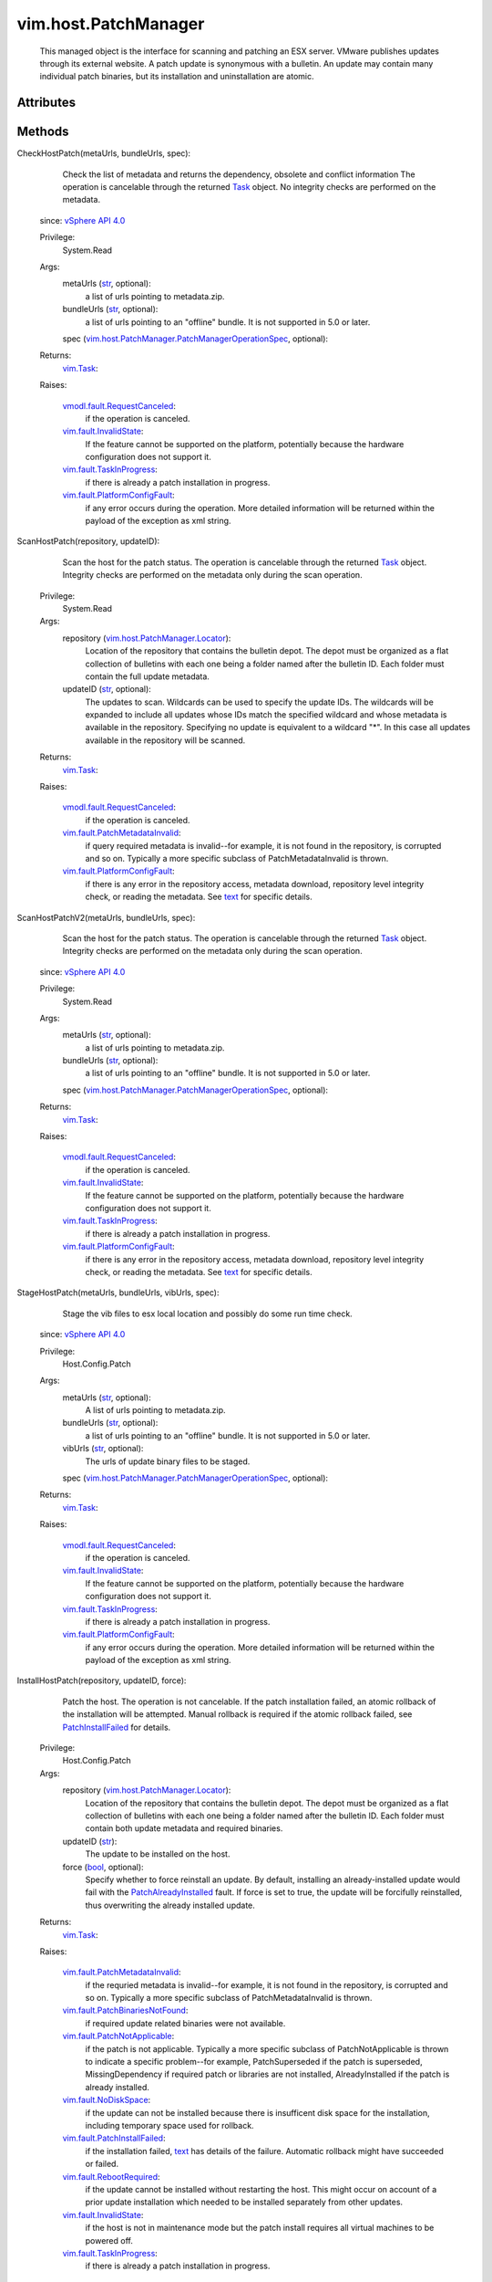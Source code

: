
vim.host.PatchManager
=====================
  This managed object is the interface for scanning and patching an ESX server. VMware publishes updates through its external website. A patch update is synonymous with a bulletin. An update may contain many individual patch binaries, but its installation and uninstallation are atomic.




Attributes
----------


Methods
-------


CheckHostPatch(metaUrls, bundleUrls, spec):
   Check the list of metadata and returns the dependency, obsolete and conflict information The operation is cancelable through the returned `Task <vim/Task.rst>`_ object. No integrity checks are performed on the metadata.
  since: `vSphere API 4.0 <vim/version.rst#vimversionversion5>`_


  Privilege:
               System.Read



  Args:
    metaUrls (`str <https://docs.python.org/2/library/stdtypes.html>`_, optional):
       a list of urls pointing to metadata.zip.


    bundleUrls (`str <https://docs.python.org/2/library/stdtypes.html>`_, optional):
       a list of urls pointing to an "offline" bundle. It is not supported in 5.0 or later.


    spec (`vim.host.PatchManager.PatchManagerOperationSpec <vim/host/PatchManager/PatchManagerOperationSpec.rst>`_, optional):




  Returns:
     `vim.Task <vim/Task.rst>`_:
         

  Raises:

    `vmodl.fault.RequestCanceled <vmodl/fault/RequestCanceled.rst>`_: 
       if the operation is canceled.

    `vim.fault.InvalidState <vim/fault/InvalidState.rst>`_: 
       If the feature cannot be supported on the platform, potentially because the hardware configuration does not support it.

    `vim.fault.TaskInProgress <vim/fault/TaskInProgress.rst>`_: 
       if there is already a patch installation in progress.

    `vim.fault.PlatformConfigFault <vim/fault/PlatformConfigFault.rst>`_: 
       if any error occurs during the operation. More detailed information will be returned within the payload of the exception as xml string.


ScanHostPatch(repository, updateID):
   Scan the host for the patch status. The operation is cancelable through the returned `Task <vim/Task.rst>`_ object. Integrity checks are performed on the metadata only during the scan operation.


  Privilege:
               System.Read



  Args:
    repository (`vim.host.PatchManager.Locator <vim/host/PatchManager/Locator.rst>`_):
       Location of the repository that contains the bulletin depot. The depot must be organized as a flat collection of bulletins with each one being a folder named after the bulletin ID. Each folder must contain the full update metadata.


    updateID (`str <https://docs.python.org/2/library/stdtypes.html>`_, optional):
       The updates to scan. Wildcards can be used to specify the update IDs. The wildcards will be expanded to include all updates whose IDs match the specified wildcard and whose metadata is available in the repository. Specifying no update is equivalent to a wildcard "*". In this case all updates available in the repository will be scanned.




  Returns:
     `vim.Task <vim/Task.rst>`_:
         

  Raises:

    `vmodl.fault.RequestCanceled <vmodl/fault/RequestCanceled.rst>`_: 
       if the operation is canceled.

    `vim.fault.PatchMetadataInvalid <vim/fault/PatchMetadataInvalid.rst>`_: 
       if query required metadata is invalid--for example, it is not found in the repository, is corrupted and so on. Typically a more specific subclass of PatchMetadataInvalid is thrown.

    `vim.fault.PlatformConfigFault <vim/fault/PlatformConfigFault.rst>`_: 
       if there is any error in the repository access, metadata download, repository level integrity check, or reading the metadata. See `text <vim/fault/PlatformConfigFault.rst#text>`_ for specific details.


ScanHostPatchV2(metaUrls, bundleUrls, spec):
   Scan the host for the patch status. The operation is cancelable through the returned `Task <vim/Task.rst>`_ object. Integrity checks are performed on the metadata only during the scan operation.
  since: `vSphere API 4.0 <vim/version.rst#vimversionversion5>`_


  Privilege:
               System.Read



  Args:
    metaUrls (`str <https://docs.python.org/2/library/stdtypes.html>`_, optional):
       a list of urls pointing to metadata.zip.


    bundleUrls (`str <https://docs.python.org/2/library/stdtypes.html>`_, optional):
       a list of urls pointing to an "offline" bundle. It is not supported in 5.0 or later.


    spec (`vim.host.PatchManager.PatchManagerOperationSpec <vim/host/PatchManager/PatchManagerOperationSpec.rst>`_, optional):




  Returns:
     `vim.Task <vim/Task.rst>`_:
         

  Raises:

    `vmodl.fault.RequestCanceled <vmodl/fault/RequestCanceled.rst>`_: 
       if the operation is canceled.

    `vim.fault.InvalidState <vim/fault/InvalidState.rst>`_: 
       If the feature cannot be supported on the platform, potentially because the hardware configuration does not support it.

    `vim.fault.TaskInProgress <vim/fault/TaskInProgress.rst>`_: 
       if there is already a patch installation in progress.

    `vim.fault.PlatformConfigFault <vim/fault/PlatformConfigFault.rst>`_: 
       if there is any error in the repository access, metadata download, repository level integrity check, or reading the metadata. See `text <vim/fault/PlatformConfigFault.rst#text>`_ for specific details.


StageHostPatch(metaUrls, bundleUrls, vibUrls, spec):
   Stage the vib files to esx local location and possibly do some run time check.
  since: `vSphere API 4.0 <vim/version.rst#vimversionversion5>`_


  Privilege:
               Host.Config.Patch



  Args:
    metaUrls (`str <https://docs.python.org/2/library/stdtypes.html>`_, optional):
       A list of urls pointing to metadata.zip.


    bundleUrls (`str <https://docs.python.org/2/library/stdtypes.html>`_, optional):
       a list of urls pointing to an "offline" bundle. It is not supported in 5.0 or later.


    vibUrls (`str <https://docs.python.org/2/library/stdtypes.html>`_, optional):
       The urls of update binary files to be staged.


    spec (`vim.host.PatchManager.PatchManagerOperationSpec <vim/host/PatchManager/PatchManagerOperationSpec.rst>`_, optional):




  Returns:
     `vim.Task <vim/Task.rst>`_:
         

  Raises:

    `vmodl.fault.RequestCanceled <vmodl/fault/RequestCanceled.rst>`_: 
       if the operation is canceled.

    `vim.fault.InvalidState <vim/fault/InvalidState.rst>`_: 
       If the feature cannot be supported on the platform, potentially because the hardware configuration does not support it.

    `vim.fault.TaskInProgress <vim/fault/TaskInProgress.rst>`_: 
       if there is already a patch installation in progress.

    `vim.fault.PlatformConfigFault <vim/fault/PlatformConfigFault.rst>`_: 
       if any error occurs during the operation. More detailed information will be returned within the payload of the exception as xml string.


InstallHostPatch(repository, updateID, force):
   Patch the host. The operation is not cancelable. If the patch installation failed, an atomic rollback of the installation will be attempted. Manual rollback is required if the atomic rollback failed, see `PatchInstallFailed <vim/fault/PatchInstallFailed.rst>`_ for details.


  Privilege:
               Host.Config.Patch



  Args:
    repository (`vim.host.PatchManager.Locator <vim/host/PatchManager/Locator.rst>`_):
       Location of the repository that contains the bulletin depot. The depot must be organized as a flat collection of bulletins with each one being a folder named after the bulletin ID. Each folder must contain both update metadata and required binaries.


    updateID (`str <https://docs.python.org/2/library/stdtypes.html>`_):
       The update to be installed on the host.


    force (`bool <https://docs.python.org/2/library/stdtypes.html>`_, optional):
       Specify whether to force reinstall an update. By default, installing an already-installed update would fail with the `PatchAlreadyInstalled <vim/fault/PatchAlreadyInstalled.rst>`_ fault. If force is set to true, the update will be forcifully reinstalled, thus overwriting the already installed update.




  Returns:
     `vim.Task <vim/Task.rst>`_:
         

  Raises:

    `vim.fault.PatchMetadataInvalid <vim/fault/PatchMetadataInvalid.rst>`_: 
       if the requried metadata is invalid--for example, it is not found in the repository, is corrupted and so on. Typically a more specific subclass of PatchMetadataInvalid is thrown.

    `vim.fault.PatchBinariesNotFound <vim/fault/PatchBinariesNotFound.rst>`_: 
       if required update related binaries were not available.

    `vim.fault.PatchNotApplicable <vim/fault/PatchNotApplicable.rst>`_: 
       if the patch is not applicable. Typically a more specific subclass of PatchNotApplicable is thrown to indicate a specific problem--for example, PatchSuperseded if the patch is superseded, MissingDependency if required patch or libraries are not installed, AlreadyInstalled if the patch is already installed.

    `vim.fault.NoDiskSpace <vim/fault/NoDiskSpace.rst>`_: 
       if the update can not be installed because there is insufficent disk space for the installation, including temporary space used for rollback.

    `vim.fault.PatchInstallFailed <vim/fault/PatchInstallFailed.rst>`_: 
       if the installation failed, `text <vim/fault/PlatformConfigFault.rst#text>`_ has details of the failure. Automatic rollback might have succeeded or failed.

    `vim.fault.RebootRequired <vim/fault/RebootRequired.rst>`_: 
       if the update cannot be installed without restarting the host. This might occur on account of a prior update installation which needed to be installed separately from other updates.

    `vim.fault.InvalidState <vim/fault/InvalidState.rst>`_: 
       if the host is not in maintenance mode but the patch install requires all virtual machines to be powered off.

    `vim.fault.TaskInProgress <vim/fault/TaskInProgress.rst>`_: 
       if there is already a patch installation in progress.


InstallHostPatchV2(metaUrls, bundleUrls, vibUrls, spec):
   Patch the host. The operation is not cancelable. If the patch installation failed, an atomic rollback of the installation will be attempted. Manual rollback is required if the atomic rollback failed, see `PatchInstallFailed <vim/fault/PatchInstallFailed.rst>`_ for details.
  since: `vSphere API 4.0 <vim/version.rst#vimversionversion5>`_


  Privilege:
               Host.Config.Patch



  Args:
    metaUrls (`str <https://docs.python.org/2/library/stdtypes.html>`_, optional):
       A list of urls pointing to metadata.zip.


    bundleUrls (`str <https://docs.python.org/2/library/stdtypes.html>`_, optional):
       a list of urls pointing to an "offline" bundle. It is not supported in 5.0 or later.


    vibUrls (`str <https://docs.python.org/2/library/stdtypes.html>`_, optional):
       The urls of update binary files to be installed.


    spec (`vim.host.PatchManager.PatchManagerOperationSpec <vim/host/PatchManager/PatchManagerOperationSpec.rst>`_, optional):




  Returns:
     `vim.Task <vim/Task.rst>`_:
         

  Raises:

    `vmodl.fault.RequestCanceled <vmodl/fault/RequestCanceled.rst>`_: 
       Thrown if the operation is canceled.

    `vim.fault.InvalidState <vim/fault/InvalidState.rst>`_: 
       If the feature cannot be supported on the platform, potentially because the hardware configuration does not support it.

    `vim.fault.TaskInProgress <vim/fault/TaskInProgress.rst>`_: 
       if there is already a patch installation in progress.

    `vim.fault.PlatformConfigFault <vim/fault/PlatformConfigFault.rst>`_: 
       vim.fault.PlatformConfigFault


UninstallHostPatch(bulletinIds, spec):
   Uninstall patch from the host. The operation is not cancelable.
  since: `vSphere API 4.0 <vim/version.rst#vimversionversion5>`_


  Privilege:
               Host.Config.Patch



  Args:
    bulletinIds (`str <https://docs.python.org/2/library/stdtypes.html>`_, optional):
       A list of bulletin IDs to be removed.


    spec (`vim.host.PatchManager.PatchManagerOperationSpec <vim/host/PatchManager/PatchManagerOperationSpec.rst>`_, optional):




  Returns:
     `vim.Task <vim/Task.rst>`_:
         

  Raises:

    `vim.fault.InvalidState <vim/fault/InvalidState.rst>`_: 
       If the feature cannot be supported on the platform, potentially because the hardware configuration does not support it.

    `vim.fault.TaskInProgress <vim/fault/TaskInProgress.rst>`_: 
       if there is already a patch installation in progress.

    `vim.fault.PlatformConfigFault <vim/fault/PlatformConfigFault.rst>`_: 
       vim.fault.PlatformConfigFault


QueryHostPatch(spec):
   Query the host for installed bulletins.
  since: `vSphere API 4.0 <vim/version.rst#vimversionversion5>`_


  Privilege:
               System.Read



  Args:
    spec (`vim.host.PatchManager.PatchManagerOperationSpec <vim/host/PatchManager/PatchManagerOperationSpec.rst>`_, optional):




  Returns:
     `vim.Task <vim/Task.rst>`_:
         

  Raises:

    `vmodl.fault.RequestCanceled <vmodl/fault/RequestCanceled.rst>`_: 
       vmodl.fault.RequestCanceled

    `vim.fault.InvalidState <vim/fault/InvalidState.rst>`_: 
       If the bulletin ID did not exist.

    `vim.fault.TaskInProgress <vim/fault/TaskInProgress.rst>`_: 
       if there is already a patch installation in progress.

    `vim.fault.PlatformConfigFault <vim/fault/PlatformConfigFault.rst>`_: 
       vim.fault.PlatformConfigFault


